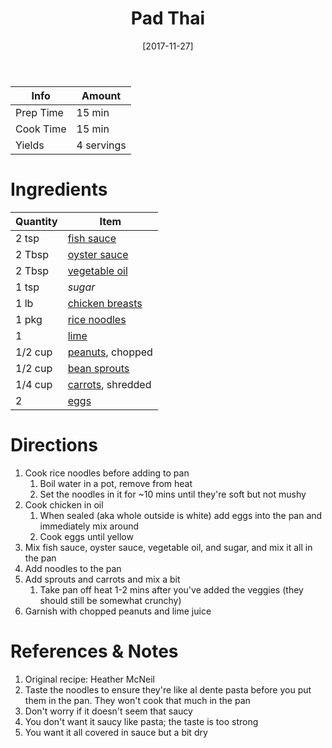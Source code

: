 :PROPERTIES:
:ID:       c1c18351-62cb-4071-91e0-198021d684db
:END:
#+TITLE: Pad Thai
#+DATE: [2017-11-27]
#+LAST_MODIFIED: [2022-07-25 Mon 18:22]
#+FILETAGS: :recipe:dinner:

| Info      | Amount     |
|-----------+------------|
| Prep Time | 15 min     |
| Cook Time | 15 min     |
| Yields    | 4 servings |

* Ingredients

| Quantity | Item              |
|----------+-------------------|
| 2 tsp    | [[id:92f76561-b1b0-49c0-8411-3f5aa86bba23][fish sauce]]        |
| 2 Tbsp   | [[id:3d5af97e-e0c3-4886-b87f-91ac6d5206e4][oyster sauce]]      |
| 2 Tbsp   | [[id:6594dbcb-ac42-4c68-a9f9-c1ba749b408a][vegetable oil]]     |
| 1 tsp    | [[9ab2d99f-49fe-49a5-9432-cbc493ac826d][sugar]]             |
| 1 lb     | [[id:844b425a-0bc1-486c-a3ce-755652960211][chicken breasts]]   |
| 1 pkg    | [[id:57f12c91-bafd-4f86-a466-73d71df0fb09][rice noodles]]      |
| 1        | [[id:3eeb40b4-7420-4c99-8a55-6c3e0193dfaa][lime]]              |
| 1/2 cup  | [[id:dfc24138-2ce4-491f-a29e-da741b9c77fb][peanuts]], chopped  |
| 1/2 cup  | [[id:9320e08a-476d-4306-8bb2-44f40dafc600][bean sprouts]]      |
| 1/4 cup  | [[id:7fc6b423-7144-4755-ab42-4c7886d3069d][carrots]], shredded |
| 2        | [[id:1bf90d00-d03c-4492-9f4f-16fff79fc251][eggs]]              |

* Directions

1. Cook rice noodles before adding to pan
   1. Boil water in a pot, remove from heat
   2. Set the noodles in it for ~10 mins until they're soft but not mushy
2. Cook chicken in oil
   1. When sealed (aka whole outside is white) add eggs into the pan and immediately mix around
   2. Cook eggs until yellow
3. Mix fish sauce, oyster sauce, vegetable oil, and sugar, and mix it all in the pan
4. Add noodles to the pan
5. Add sprouts and carrots and mix a bit
   1. Take pan off heat 1-2 mins after you've added the veggies (they should still be somewhat crunchy)
6. Garnish with chopped peanuts and lime juice

* References & Notes

1. Original recipe:  Heather McNeil
2. Taste the noodles to ensure they're like al dente pasta before you put them in the pan. They won't cook that much in the pan
3. Don't worry if it doesn't seem that saucy
4. You don't want it saucy like pasta; the taste is too strong
5. You want it all covered in sauce but a bit dry
